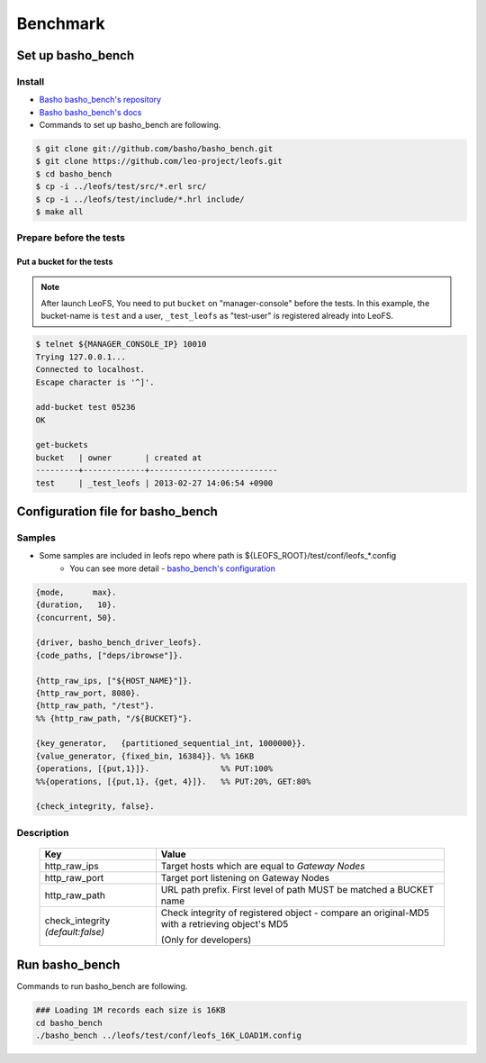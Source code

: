 .. LeoFS documentation master file, created by
   sphinx-quickstart on Tue Feb 21 10:38:17 2012.
   You can adapt this file completely to your liking, but it should at least
   contain the root `toctree` directive.

.. index::
    pair: Benchmark; Benchmark

Benchmark
================================

.. index::
    pair: Set up basho_bench; Set up basho_bench

Set up basho_bench
--------------------------------

Install
^^^^^^^^

* `Basho basho_bench's repository <https://github.com/basho/basho_bench/>`_
* `Basho basho_bench's docs <http://docs.basho.com/riak/latest/cookbooks/Benchmarking>`_
* Commands to set up basho_bench are following.

.. code-block:: bash

    $ git clone git://github.com/basho/basho_bench.git
    $ git clone https://github.com/leo-project/leofs.git
    $ cd basho_bench
    $ cp -i ../leofs/test/src/*.erl src/
    $ cp -i ../leofs/test/include/*.hrl include/
    $ make all

Prepare before the tests
^^^^^^^^^^^^^^^^^^^^^^^^

Put a bucket for the tests
""""""""""""""""""""""""""

.. note:: After launch LeoFS, You need to put ``bucket`` on "manager-console" before the tests. In this example, the bucket-name is ``test`` and a user, ``_test_leofs`` as "test-user" is registered already into LeoFS.

.. code-block:: bash

    $ telnet ${MANAGER_CONSOLE_IP} 10010
    Trying 127.0.0.1...
    Connected to localhost.
    Escape character is '^]'.

    add-bucket test 05236
    OK

    get-buckets
    bucket   | owner       | created at
    ---------+-------------+---------------------------
    test     | _test_leofs | 2013-02-27 14:06:54 +0900


.. index::
    pair: Configuration file for basho_bench; Configuration file for basho_bench

Configuration file for basho_bench
-------------------------------------

Samples
^^^^^^^^^^^^^^^^^^^^^^^^^^^^^^^^^^^^^^^^^^^^^^^^^^^^^^^^^^^^^^^^^^^^^^^^^^^^^^

* Some samples are included in leofs repo where path is ${LEOFS_ROOT}/test/conf/leofs_*.config
    * You can see more detail - `basho_bench's configuration <http://docs.basho.com/riak/latest/cookbooks/Benchmarking/#Configuration>`_

.. code-block:: erlang

    {mode,      max}.
    {duration,   10}.
    {concurrent, 50}.

    {driver, basho_bench_driver_leofs}.
    {code_paths, ["deps/ibrowse"]}.

    {http_raw_ips, ["${HOST_NAME}"]}.
    {http_raw_port, 8080}.
    {http_raw_path, "/test"}.
    %% {http_raw_path, "/${BUCKET}"}.

    {key_generator,   {partitioned_sequential_int, 1000000}}.
    {value_generator, {fixed_bin, 16384}}. %% 16KB
    {operations, [{put,1}]}.               %% PUT:100%
    %%{operations, [{put,1}, {get, 4}]}.   %% PUT:20%, GET:80%

    {check_integrity, false}.


Description
^^^^^^^^^^^^^^^^^^^^^^^^^^^^^^^^^

  +-------------------+--------------------------------------------------------+
  | Key               | Value                                                  |
  +===================+========================================================+
  | http_raw_ips      | Target hosts which are equal to `Gateway Nodes`        |
  +-------------------+--------------------------------------------------------+
  | http_raw_port     | Target port listening on Gateway Nodes                 |
  +-------------------+--------------------------------------------------------+
  | http_raw_path     | URL path prefix. First level of path MUST be matched a |
  |                   | BUCKET name                                            |
  +-------------------+--------------------------------------------------------+
  | check_integrity   | Check integrity of registered object -                 |
  | `(default:false)` | compare an original-MD5 with a retrieving object's MD5 |
  |                   |                                                        |
  |                   | (Only for developers)                                  |
  +-------------------+--------------------------------------------------------+

.. index::
    pair: Run basho_bench; Run basho_bench

Run basho_bench
--------------------------------

Commands to run basho_bench are following.

.. code-block:: bash

    ### Loading 1M records each size is 16KB
    cd basho_bench
    ./basho_bench ../leofs/test/conf/leofs_16K_LOAD1M.config
